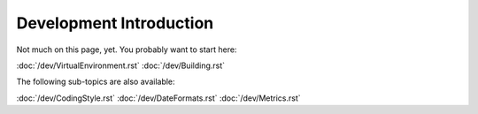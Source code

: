 .. _devel_index:

Development Introduction
========================

Not much on this page, yet. You probably want to start here:

:doc:`/dev/VirtualEnvironment.rst`
:doc:`/dev/Building.rst`

The following sub-topics are also available:

:doc:`/dev/CodingStyle.rst`
:doc:`/dev/DateFormats.rst`
:doc:`/dev/Metrics.rst`

